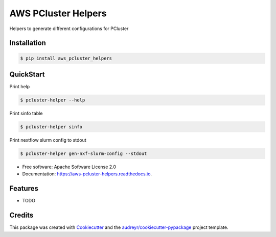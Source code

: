 ====================
AWS PCluster Helpers
====================


.. image:: https://img.shields.io/pypi/v/aws_pcluster_helpers.svg
        :target: https://pypi.python.org/pypi/aws_pcluster_helpers

Helpers to generate different configurations for PCluster

Installation
--------------

.. code-block:: console

    $ pip install aws_pcluster_helpers

QuickStart
--------------

Print help

.. code-block:: console

    $ pcluster-helper --help

Print sinfo table

.. code-block:: console

    $ pcluster-helper sinfo

Print nextflow slurm config to stdout

.. code-block:: console

    $ pcluster-helper gen-nxf-slurm-config --stdout

* Free software: Apache Software License 2.0
* Documentation: https://aws-pcluster-helpers.readthedocs.io.


Features
--------

* TODO

Credits
-------

This package was created with Cookiecutter_ and the `audreyr/cookiecutter-pypackage`_ project template.

.. _Cookiecutter: https://github.com/audreyr/cookiecutter
.. _`audreyr/cookiecutter-pypackage`: https://github.com/audreyr/cookiecutter-pypackage
